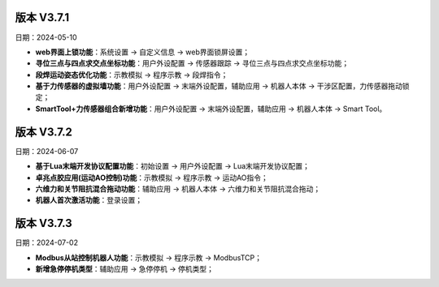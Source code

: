 版本 V3.7.1
-----------------

日期：2024-05-10

- **web界面上锁功能**：系统设置 -> 自定义信息 -> web界面锁屏设置；

- **寻位三点与四点求交点坐标功能**：用户外设配置 -> 传感器跟踪 -> 寻位三点与四点求交点坐标功能；

- **段焊运动姿态优化功能**：示教模拟 -> 程序示教 -> 段焊指令；

- **基于力传感器的虚拟墙功能**：用户外设配置 -> 末端外设配置，辅助应用 -> 机器人本体 -> 干涉区配置，力传感器拖动锁定；

- **SmartTool+力传感器组合新增功能**：用户外设配置 -> 末端外设配置，辅助应用 -> 机器人本体 -> Smart Tool。

版本 V3.7.2
-----------------

日期：2024-06-07

- **基于Lua末端开发协议配置功能**：初始设置 -> 用户外设配置 -> Lua末端开发协议配置；

- **卓兆点胶应用(运动AO控制)功能**：示教模拟 -> 程序示教 -> 运动AO指令；

- **六维力和关节阻抗混合拖动功能**：辅助应用 -> 机器人本体 -> 六维力和关节阻抗混合拖动；

- **机器人首次激活功能**：登录设置；

版本 V3.7.3
-----------------

日期：2024-07-02

- **Modbus从站控制机器人功能**：示教模拟 -> 程序示教 -> ModbusTCP；

- **新增急停停机类型**：辅助应用 -> 急停停机 -> 停机类型；
